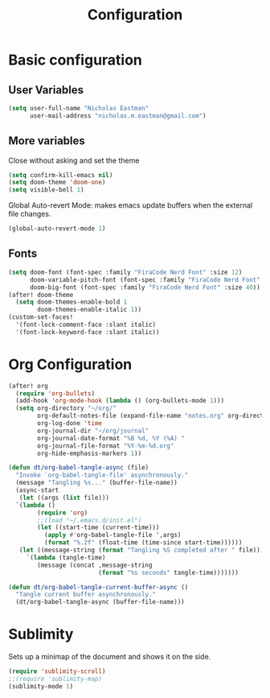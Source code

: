 #+TITLE: Configuration

* Basic configuration
** User Variables
#+begin_src emacs-lisp :tangle yes
(setq user-full-name "Nicholas Eastman"
      user-mail-address "nicholas.m.eastman@gmail.com")
#+end_src
** More variables
Close without asking and set the theme
#+begin_src emacs-lisp :tangle yes
(setq confirm-kill-emacs nil)
(setq doom-theme 'doom-one)
(setq visible-bell 1)
#+end_src

Global Auto-revert Mode: makes emacs update buffers when the external file changes.
#+begin_src emacs-lisp :tangle yes
(global-auto-revert-mode 1)
#+end_src
** Fonts
#+begin_src emacs-lisp :tangle yes
(setq doom-font (font-spec :family "FiraCode Nerd Font" :size 12)
      doom-variable-pitch-font (font-spec :family "FiraCode Nerd Font" :size 12)
      doom-big-font (font-spec :family "FiraCode Nerd Font" :size 40))
(after! doom-theme
  (setq doom-themes-enable-bold 1
        doom-themes-enable-italic 1))
(custom-set-faces!
  '(font-lock-comment-face :slant italic)
  '(font-lock-keyword-face :slant italic))
#+end_src
* Org Configuration
#+begin_src emacs-lisp :tangle yes
(after! org
  (require 'org-bullets)
  (add-hook 'org-mode-hook (lambda () (org-bullets-mode 1)))
  (setq org-directory "~/org/"
        org-default-notes-file (expand-file-name "notes.org" org-directory)
        org-log-done 'time
        org-journal-dir "~/org/journal"
        org-journal-date-format "%B %d, %Y (%A) "
        org-journal-file-format "%Y-%m-%d.org"
        org-hide-emphasis-markers 1))
#+end_src

#+begin_src emacs-lisp :tangle no
(defun dt/org-babel-tangle-async (file)
  "Invoke `org-babel-tangle-file' asynchronously."
  (message "Tangling %s..." (buffer-file-name))
  (async-start
   (let ((args (list file)))
  `(lambda ()
        (require 'org)
        ;;(load "~/.emacs.d/init.el")
        (let ((start-time (current-time)))
          (apply #'org-babel-tangle-file ',args)
          (format "%.2f" (float-time (time-since start-time))))))
   (let ((message-string (format "Tangling %S completed after " file)))
     `(lambda (tangle-time)
        (message (concat ,message-string
                         (format "%s seconds" tangle-time)))))))

(defun dt/org-babel-tangle-current-buffer-async ()
  "Tangle current buffer asynchronously."
  (dt/org-babel-tangle-async (buffer-file-name)))
#+end_src

* Sublimity
Sets up a minimap of the document and shows it on the side.
#+begin_src emacs-lisp :tangle no
(require 'sublimity-scroll)
;;(require 'sublimity-map)
(sublimity-mode 1)
#+end_src
